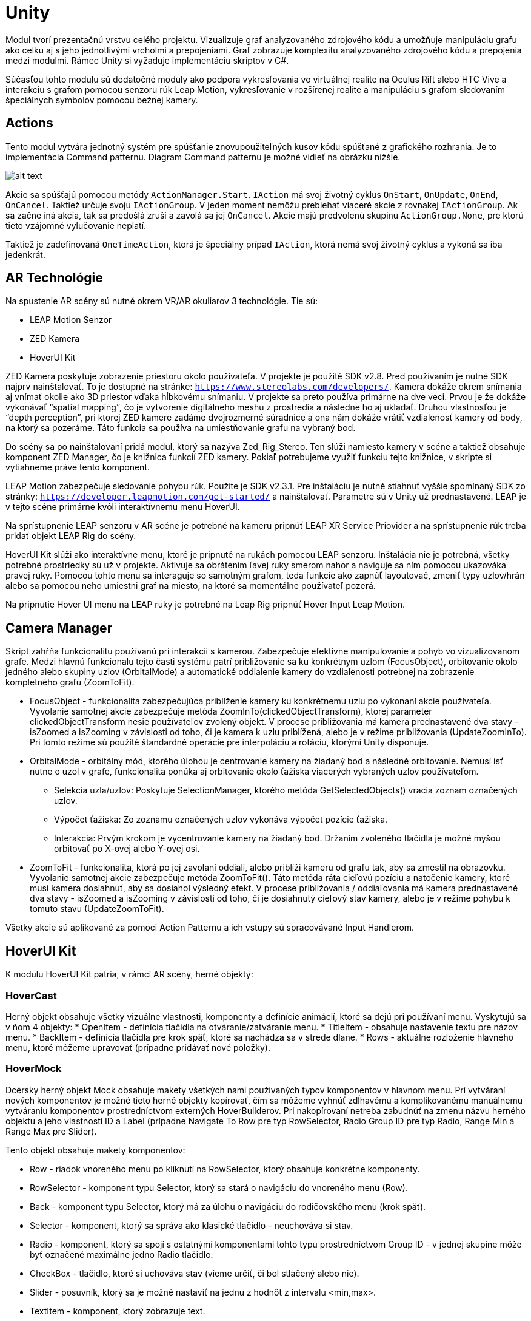 = Unity

Modul tvorí prezentačnú vrstvu celého projektu. Vizualizuje graf analyzovaného zdrojového kódu a umožňuje manipuláciu grafu ako celku aj s jeho jednotlivými vrcholmi a prepojeniami. Graf zobrazuje komplexitu analyzovaného zdrojového kódu a prepojenia medzi modulmi. Rámec Unity si vyžaduje implementáciu skriptov v C#.

Súčasťou tohto modulu sú dodatočné moduly ako podpora vykresľovania vo virtuálnej realite na Oculus Rift alebo HTC Vive a interakciu s grafom pomocou senzoru rúk Leap Motion, vykresľovanie v rozšírenej realite a manipuláciu s grafom sledovaním špeciálnych symbolov pomocou bežnej kamery.

== Actions

Tento modul vytvára jednotný systém pre spúšťanie znovupoužiteľných kusov kódu spúšťané z grafického rozhrania. Je to implementácia Command patternu. Diagram Command patternu je možné vidieť na obrázku nižšie.

image:./../img/commandPattern.PNG[alt text]

Akcie sa spúšťajú pomocou metódy `ActionManager.Start`. `IAction` má svoj životný cyklus `OnStart`, `OnUpdate`, `OnEnd`, `OnCancel`. Taktiež určuje svoju `IActionGroup`. V jeden moment nemôžu prebiehať viaceré akcie z rovnakej `IActionGroup`. Ak sa začne iná akcia, tak sa predošlá zruší a zavolá sa jej `OnCancel`. Akcie majú predvolenú skupinu `ActionGroup.None`, pre ktorú tieto vzájomné vylučovanie neplatí.

Taktiež je zadefinovaná `OneTimeAction`, ktorá je špeciálny prípad `IAction`, ktorá nemá svoj životný cyklus a vykoná sa iba jedenkrát.

== AR Technológie

Na spustenie AR scény sú nutné okrem VR/AR okuliarov 3 technológie. Tie sú:

* LEAP Motion Senzor
* ZED Kamera
* HoverUI Kit

ZED Kamera poskytuje zobrazenie priestoru okolo používateľa. V projekte je použité SDK v2.8. Pred používaním je nutné SDK najprv nainštalovať. To je dostupné na stránke: `https://www.stereolabs.com/developers/`. Kamera dokáže okrem snímania aj vnímať okolie ako 3D priestor vďaka hĺbkovému snímaniu. V projekte sa preto používa primárne na dve veci. Prvou je že dokáže vykonávať “spatial mapping”, čo je vytvorenie digitálneho meshu z prostredia a následne ho aj ukladať. Druhou vlastnosťou je “depth perception”, pri ktorej ZED kamere zadáme dvojrozmerné súradnice a ona nám dokáže vrátiť vzdialenosť kamery od body, na ktorý sa pozeráme. Táto funkcia sa používa na umiestňovanie grafu na vybraný bod.

Do scény sa po nainštalovaní pridá modul, ktorý sa nazýva Zed_Rig_Stereo. Ten slúži namiesto kamery v scéne a taktiež obsahuje komponent ZED Manager, čo je knižnica funkcií ZED kamery. Pokiaľ potrebujeme využiť funkciu tejto knižnice, v skripte si vytiahneme práve tento komponent.

LEAP Motion zabezpečuje sledovanie pohybu rúk. Použite je SDK v2.3.1. Pre inštaláciu je nutné stiahnuť vyššie spomínaný SDK zo stránky: `https://developer.leapmotion.com/get-started/` a nainštalovať. Parametre sú v Unity už prednastavené. LEAP je v tejto scéne primárne kvôli interaktívnemu menu HoverUI.

Na sprístupnenie LEAP senzoru v AR scéne je potrebné na kameru pripnúť LEAP XR Service Priovider a na sprístupnenie rúk treba pridať objekt LEAP Rig do scény.

HoverUI Kit slúži ako interaktívne menu, ktoré je pripnuté na rukách pomocou LEAP senzoru. Inštalácia nie je potrebná, všetky potrebné prostriedky sú už v projekte. Aktivuje sa obrátením ľavej ruky smerom nahor a naviguje sa ním pomocou ukazováka pravej ruky. Pomocou tohto menu sa interaguje so samotným grafom, teda funkcie ako zapnúť layoutovač, zmeniť typy uzlov/hrán alebo sa pomocou neho umiestni graf na miesto, na ktoré sa momentálne používateľ pozerá.

Na pripnutie Hover UI menu na LEAP ruky je potrebné na Leap Rig pripnúť Hover Input Leap Motion.

== Camera Manager

Skript zahŕňa funkcionalitu používanú pri interakcii s kamerou. Zabezpečuje efektívne manipulovanie a pohyb vo vizualizovanom grafe. Medzi hlavnú funkcionalu tejto časti systému patrí približovanie sa ku konkrétnym uzlom (FocusObject), orbitovanie okolo jedného alebo skupiny uzlov (OrbitalMode) a automatické oddialenie kamery do vzdialenosti potrebnej na zobrazenie kompletného grafu (ZoomToFit).

* FocusObject - funkcionalita zabezpečujúca priblíženie kamery ku konkrétnemu uzlu po vykonaní akcie používateľa. Vyvolanie samotnej akcie zabezpečuje metóda ZoomInTo(clickedObjectTransform), ktorej parameter clickedObjectTransform nesie používateľov zvolený objekt. V procese približovania má kamera prednastavené dva stavy - isZoomed a isZooming v závislosti od toho, či je kamera k uzlu priblížená, alebo je v režime približovania (UpdateZoomInTo). Pri tomto režime sú použíté štandardné operácie pre interpoláciu a rotáciu, ktorými Unity disponuje.

* OrbitalMode - orbitálny mód, ktorého úlohou je centrovanie kamery na žiadaný bod a následné orbitovanie. Nemusí ísť nutne o uzol v grafe, funkcionalita ponúka aj orbitovanie okolo ťažiska viacerých vybraných uzlov používateľom.

** Selekcia uzla/uzlov: Poskytuje SelectionManager, ktorého metóda GetSelectedObjects() vracia zoznam označených uzlov.
** Výpočet ťažiska: Zo zoznamu označených uzlov vykonáva výpočet pozície ťažiska.
** Interakcia: Prvým krokom je vycentrovanie kamery na žiadaný bod. Držaním zvoleného tlačidla je možné myšou orbitovať po X-ovej alebo Y-ovej osi.
* ZoomToFit - funkcionalita, ktorá po jej zavolaní oddiali, alebo priblíži kameru od grafu tak, aby sa zmestil na obrazovku. Vyvolanie samotnej akcie zabezpečuje metóda ZoomToFit(). Táto metóda ráta cieľovú pozíciu a natočenie kamery, ktoré musí kamera dosiahnuť, aby sa dosiahol výsledný efekt. V procese približovania / oddiaľovania má kamera prednastavené dva stavy - isZoomed a isZooming v závislosti od toho, či je dosiahnutý cieľový stav kamery, alebo je v režime pohybu k tomuto stavu (UpdateZoomToFit).

Všetky akcie sú aplikované za pomoci Action Patternu a ich vstupy sú spracovávané Input Handlerom.

== HoverUI Kit

K modulu HoverUI Kit patria, v rámci AR scény, herné objekty:

=== HoverCast

Herný objekt obsahuje všetky vizuálne vlastnosti, komponenty a definície animácií, ktoré sa dejú pri používaní menu. Vyskytujú sa v ňom 4 objekty:
* OpenItem - definícia tlačidla na otváranie/zatváranie menu.
* TitleItem - obsahuje nastavenie textu pre názov menu.
* BackItem - definícia tlačidla pre krok späť, ktoré sa nachádza sa v strede dlane.
* Rows - aktuálne rozloženie hlavného menu, ktoré môžeme upravovať (prípadne pridávať nové položky).

=== HoverMock

Dcérsky herný objekt Mock obsahuje makety všetkých nami používaných typov komponentov v hlavnom menu. Pri vytváraní nových komponentov je možné tieto herné objekty kopírovať, čím sa môžeme vyhnúť zdĺhavému a komplikovanému manuálnemu vytváraniu komponentov prostredníctvom externých HoverBuilderov. Pri nakopírovaní netreba zabudnúť na zmenu názvu herného objektu a jeho vlastností ID a Label (prípadne Navigate To Row pre typ RowSelector, Radio Group ID pre typ Radio, Range Min a Range Max pre Slider).

Tento objekt obsahuje makety komponentov:

* Row - riadok vnoreného menu po kliknutí na RowSelector, ktorý obsahuje konkrétne komponenty.
* RowSelector - komponent typu Selector, ktorý sa stará o navigáciu do vnoreného menu (Row).
* Back - komponent typu Selector, ktorý má za úlohu o navigáciu do rodičovského menu (krok späť).
* Selector - komponent, ktorý sa správa ako klasické tlačidlo - neuchováva si stav.
* Radio - komponent, ktorý sa spojí s ostatnými komponentami tohto typu prostredníctvom Group ID - v jednej skupine môže byť označené maximálne jedno Radio tlačidlo.
* CheckBox - tlačidlo, ktoré si uchováva stav (vieme určiť, či bol stlačený alebo nie).
* Slider - posuvník, ktorý sa je možné nastaviť na jednu z hodnôt z intervalu &lt;min,max&gt;.
* TextItem - komponent, ktorý zobrazuje text.

=== HoverUIManager

Tento herný objekt je jedným z manažérov v AR scéne, ktoré sú uložené v objekte ManagersAR. Obsahuje referencie na všetky komponenty HoverUI menu a skript HoverUIManager, ktorý na začiatku životného cyklu priradí komponentom event handlery, ktoré budú pri interakcii spúšťať jednotlivé akcie z Action Pattern-u.

image:./../img/event.PNG[alt text]

Ukážku priradenia eventu v kóde zobrazuje obrázok vyššie a sumár komponentov s ich udalosťami tabuľka nižšie.

image:./../img/componentsAndEvents.PNG[alt text]

== Input Handler

Tento modul vytvára jednotný systém pre spracovanie vstupov. Desktopová čast zaobaľuje Unity input systém a AR čast zaobaľuje Leap input systém.
Modul pracuje na základe Observer patternu, kde skript, ktorý chce používať Input sa prihlási na vstup metódou `InputHandler.Subscribe`. Akcie pre vstupy sú zadefinované v `IBaseInputAction`. Konkrétne definície vstupu si definujú jednotlivé spôsoby vstupov. (napr. `DesktopInputAction`, `LeapInputAction`). `InputHandler.Subscribe` zároveň vracia `InputSubscribtion`, s ktorou je možné input zrušiť cez metódu `InputHandler.Unsubscribe`.

Callbacky pre inputy zavolá `InputHandler`, pričom dozerá na to, aby zároveň neboli zavolané callbacky pre rovnaké vstupy (napr. Ctrl+Mouse0 a zároveň Mouse0).
Jedna vstupová akcia resp. vstupová udalosť je definovaná ako `InputEvent`, pričom sa event skladá z jedného alebo viacerých `InputElement`. `InputElement` sa dá predstaviť ako jedna klávesa alebo axis (napr. stlačenie Mouse0) a `InputEvent` ako kombinácia týchto elementov (napr. Ctrl+Mouse0).

Desktopová časť inputov zaobaľuje Unity konštanty a metódy:

* `Input.Desktop.Key` - zaobaľuje `UnityEngine.KeyCode`
* `Input.Desktop.Axis` - zaobaľuje `UnityEngine.Axis`, resp. string

== Label Manager

Tento skript obsahuje konštanty a funkcie, ktoré sú potrebné pre zobrazovanie jednotlivých popiskov pre uzly alebo hrany. Skript konkrétne obsahuje:

* konštanty:

* LabelCharSet - hodnota typu float, ktorá ovplyvňuje všeobecnú veľkosť popiskov.

* showAllLabels - indikuje, či sa majú popisky zobraziť ihneď po načítaní grafu.
* funkcie:
** ToggleAllLabels - prepína všetky popisky medzi stavmi viditeľné a neviditeľné.
** ShowLabel - zobrazí popisok pre určitý herný objekt.
** HideLabel - skryje popisok pre určitý herný objekt.
** ShowLabels - zobrazí popisky pre poskytnuté herné objekty.
** HideLabels - skryje popisky pre poskytnuté herné objekty.

== Selection Manager

Tento skript slúži na označovanie uzlov a hrán v grafe. Ponúka tieto funkcie:

* Select - po kliknutí na uzol/hranu sa daný objekt označi, a pridá sa do zoznamu označených objektov
* MultiSelect - pri držaní CTRL a označovaní uzlov/hrán sa pridávajú označené objekty do ISet
* Unselect - ak je uzol/hrana už označený a opätovne naň klikneme, objekt sa odznačí
* UnselectAll - pokiaľ klikneme mimo grafu alebo máme označný objekt/-y a klikneme na iný objekt bez držania CTRL, ostatné označené objekty sa odznačia

Všetky grafové objekty, ktoré sú označené sa udržujú v ISet selectedObjects, ktorý si dokážeme getnúť ak by sme k nim potrebovali pristúpiť zvonku. Po vizuálnej stránke v projekte vidíme označené objekty pomocou oranžového obrysu.